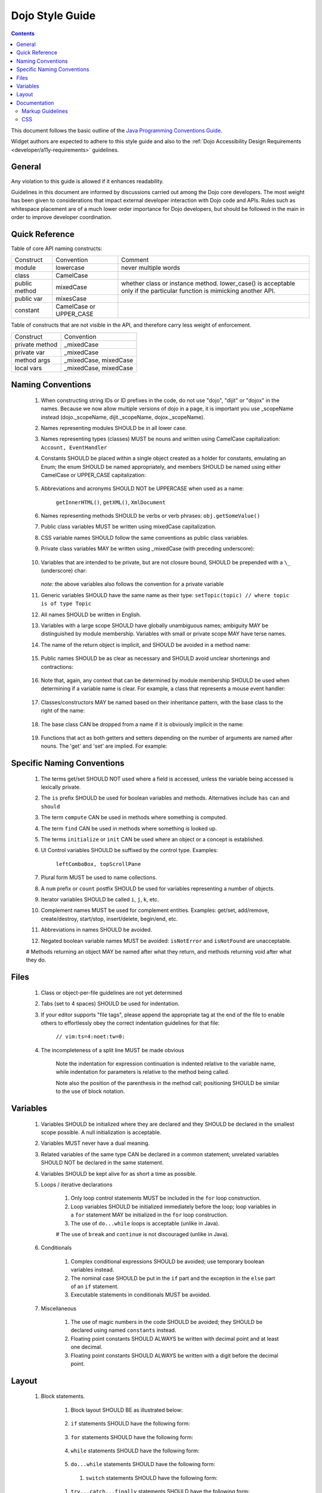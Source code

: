 .. _developer/styleguide:

================
Dojo Style Guide
================

.. contents::
    :depth: 2

This document follows the basic outline of the `Java Programming Conventions Guide <http://geosoft.no/javastyle.html>`_.
 
Widget authors are expected to adhere to this style guide and also to the :ref:`Dojo Accessibility Design Requirements <developer/a11y-requirements>` guidelines.

General
=======

Any violation to this guide is allowed if it enhances readability.

Guidelines in this document are informed by discussions carried out among the Dojo core developers. The most weight has been given to considerations that impact external developer interaction with Dojo code and APIs. Rules such as whitespace placement are of a much lower order importance for Dojo developers, but should be followed in the main in order to improve developer coordination.

Quick Reference
===============

Table of core API naming constructs:

+---------------------+------------------------------+-----------------------------------+
| Construct           | Convention                   | Comment                           |
+---------------------+------------------------------+-----------------------------------+
| module              | lowercase                    | never multiple words              |
+---------------------+------------------------------+-----------------------------------+
| class               | CamelCase                    |                                   |
+---------------------+------------------------------+-----------------------------------+
| public method       | mixedCase                    | whether class or instance         |
|                     |                              | method. lower_case() is           |
|                     |                              | acceptable only if the particular |
|                     |                              | function is mimicking another     |
|                     |                              | API.                              |
+---------------------+------------------------------+-----------------------------------+
| public var          | mixesCase                    |                                   |
+---------------------+------------------------------+-----------------------------------+
| constant            | CamelCase or UPPER_CASE      |                                   |
+---------------------+------------------------------+-----------------------------------+
 
Table of constructs that are not visible in the API, and therefore carry less weight of enforcement.

+-----------------------+---------------------------+
| Construct             | Convention                |
+-----------------------+---------------------------+
| private method        | _mixedCase                |
+-----------------------+---------------------------+
| private var           | _mixedCase                |
+-----------------------+---------------------------+
| method args           | _mixedCase, mixedCase     |
+-----------------------+---------------------------+
| local vars            | _mixedCase, mixedCase     |
+-----------------------+---------------------------+

Naming Conventions
==================
 
    #. When constructing string IDs or ID prefixes in the code, do not use "dojo", "dijit"  or "dojox" in the names. Because we now allow multiple versions of dojo in a page, it is important you use _scopeName instead (dojo._scopeName, dijit._scopeName, dojox._scopeName).

    #. Names representing modules SHOULD be in all lower case.

    #. Names representing types (classes) MUST be nouns and written using CamelCase capitalization: ``Account, EventHandler``

    #. Constants SHOULD be placed within a single object created as a holder for constants,  emulating an Enum; the enum SHOULD be named appropriately, and members SHOULD be  named using either CamelCase or UPPER_CASE capitalization:

        .. javascript::

            var NodeTypes = {
                Element: 1,
                DOCUMENT: 2
            };
    
    #. Abbreviations and acronyms SHOULD NOT be UPPERCASE when used as a name:
        
        ``getInnerHTML()``, ``getXML()``, ``XmlDocument``
    
    #. Names representing methods SHOULD be verbs or verb phrases: ``obj.getSomeValue()``

    #. Public class variables MUST be written using mixedCase capitalization.

    #. CSS variable names SHOULD follow the same conventions as public class variables.

    #. Private class variables MAY be written using _mixedCase (with preceding underscore):
        
        .. javascript::
        
            var MyClass = function(){
                var _buffer;
                this.doSomething = function(){}
            }
            
    #. Variables that are intended to be private, but are not closure bound, SHOULD be prepended with a ``\_`` (underscore) char:
    
        .. javascript::
        
            this._somePrivateVariable = statement;
       
       `note:` the above variables also follows the convention for a private variable

    #. Generic variables SHOULD have the same name as their type: ``setTopic(topic) // where topic is of type Topic``

    #. All names SHOULD be written in English.

    #. Variables with a large scope SHOULD have globally unambiguous names; ambiguity MAY be  distinguished by module membership. Variables with small or private scope MAY have terse names.

    #. The name of the return object is implicit, and SHOULD be avoided in a method name:
    
        .. javascript:
        
            getHandler(); // NOT getEventHandler()``

    #. Public names SHOULD be as clear as necessary and SHOULD avoid unclear shortenings and contractions:
    
        .. javascript::
        
            MouseEventHandler // not MseEvtHdlr

    #. Note that, again, any context that can be determined by module membership SHOULD be used when determining if a variable name is clear. For example, a class that represents a mouse event handler:
        
        .. javascript::
            
            dojo.event.mouse.Handler; // NOT dojo.events.mouse.MouseEventhandler
        
    #. Classes/constructors MAY be named based on their inheritance pattern, with the base class to the right of the name:
        
        .. javascript::
        
            UiEventHandler
            MouseEventHandler
        
    #. The base class CAN be dropped from a name if it is obviously implicit in the name:

        .. javascript::
        
            MouseEventHandler; // as opposed to MouseUIEventHandler
        
    #. Functions that act as both getters and setters depending on the number of arguments  are named after nouns.  The 'get' and 'set' are implied.   For example:

        .. javascript::
            
            dojo.attr(node, "tabIndex"); // getter
            dojo.attr(node, "tabIndex", -1); // setter
    

Specific Naming Conventions
===========================

    #. The terms get/set SHOULD NOT used where a field is accessed, unless the variable being accessed is lexically private.

    #. The ``is`` prefix SHOULD be used for boolean variables and methods. Alternatives include ``has`` ``can`` and ``should``

    #. The term ``compute`` CAN be used in methods where something is computed.

    #. The term ``find`` CAN be used in methods where something is looked up.

    #. The terms ``initialize`` or ``init`` CAN be used where an object or a concept is established.

    #. UI Control variables SHOULD be suffixed by the control type. Examples:
        
        ``leftComboBox, topScrollPane``
    
    #. Plural form MUST be used to name collections.

    #. A ``num`` prefix or ``count`` postfix SHOULD be used for variables representing a number of objects.
        
    #. Iterator variables SHOULD be called ``i``, ``j``, ``k``, etc.
    
    #. Complement names MUST be used for complement entities. Examples: get/set, add/remove, create/destroy, start/stop, insert/delete, begin/end, etc.
    
    #. Abbreviations in names SHOULD be avoided.
    
    #. Negated boolean variable names MUST be avoided: ``isNotError`` and ``isNotFound`` are unacceptable.

    # Methods returning an object MAY be named after what they return, and methods returning void after what they do.

Files
=====
 
    #. Class or object-per-file guidelines are not yet determined
    
    #. Tabs (set to 4 spaces) SHOULD be used for indentation.
    
    #. If your editor supports "file tags", please append the appropriate tag at the end of the file to enable others to effortlessly obey the correct indentation guidelines for that file:
        
        ``// vim:ts=4:noet:tw=0:``

    #. The incompleteness of a split line MUST be made obvious
    
        .. javascript::
        
            var someExpression = Expression1
                + Expression2
                + Expression3
            ;
            
            var o = someObject.get(
                Expression1,
                Expression2,
                Expression3
            );
            
        Note the indentation for expression continuation is indented relative to the variable name, while indentation for parameters is relative to the method being called.
            
        Note also the position of the parenthesis in the method call; positioning SHOULD be similar to the use of block notation.


Variables
=========

    #. Variables SHOULD be initialized where they are declared and they SHOULD be declared in the smallest scope possible. A null initialization is acceptable.
    
    #. Variables MUST never have a dual meaning.
    
    #. Related variables of the same type CAN be declared in a common statement; unrelated variables SHOULD NOT be declared in the same statement.
    
    #. Variables SHOULD be kept alive for as short a time as possible.
    
    #. Loops / iterative declarations
        
        #. Only loop control statements MUST be included in the ``for`` loop construction.
        
        #. Loop variables SHOULD be initialized immediately before the loop; loop variables in a ``for`` statement MAY be initialized in the ``for`` loop construction.
        
        #. The use of ``do...while`` loops is acceptable (unlike in Java).
        
        # The use of ``break`` and ``continue`` is not discouraged (unlike in Java).

    #. Conditionals
        
        #. Complex conditional expressions SHOULD be avoided; use temporary boolean variables instead.
        
        #. The nominal case SHOULD be put in the ``if`` part and the exception in the ``else`` part of an ``if`` statement.
        
        #. Executable statements in conditionals MUST be avoided.

    #. Miscellaneous
    
        #. The use of magic numbers in the code SHOULD be avoided; they SHOULD be declared using named ``constants`` instead.
        
        #. Floating point constants SHOULD ALWAYS be written with decimal point and at least one decimal.
        
        #. Floating point constants SHOULD ALWAYS be written with a digit before the decimal point.
        
Layout
======

    #. Block statements.
    
        #. Block layout SHOULD BE as illustrated below:
        
            .. javascript::
            
                while(!isDone){
                    doSomething();
                    isDone = moreToDo();
                }
                
        #. ``if`` statements SHOULD have the following form:
        
            .. javascript::
            
                if(someCondition){
                    statements;
                }else if(someOtherContion){
                    statements;
                }else{
                    statements;
                }

        #. ``for`` statements SHOULD have the following form:
        
            .. javascript::
            
                for(init; condition; update){
                    statements;
                }
                
        #. ``while`` statements SHOULD have the following form:
        
            .. javascript::
            
                while(!isDone){
                    doSomething();
                    isDone = moreToDo();
                }
                
        #. ``do...while`` statements SHOULD have the following form:
        
            .. javascript::
            
                do{
                    statements;
                }while(condition);
         
         #. ``switch`` statements SHOULD have the following form:
         
            .. javascript::
            
                switch(condition){
                    case "ABC":
                        statement;
                        // fallthrough
                    case "DEF":
                        statements;
                        break;
                    default:
                        statements;
                        // no break keyword on the last case - it's redundant.
                }
                
        #. ``try...catch...finally`` statements SHOULD have the following form:
        
            .. javascript::
            
                try{
                    statements;
                }catch(e){
                    statements;
                }finally{
                    statements;
                }
                
        #. A single statement if-else, while or for MUST NOT be written without brackets, but CAN be written on the same line:
        
            .. javascript::
            
                if(condition){ statement; }
                else{ statement; }
                
                while(condition){ statement; }
                
                for(init; condition; update){ statement; }
                
    #. Whitespace
    
        #. Conventional operators MAY be surrounded by a space (including ternary operators).
    
        #. The following reserved words SHOULD NOT be followed by a space:

            * break
            * catch
            * continue
            * do
            * else
            * finally
            * for
            * function if anonymous. eg: ``var foo = function(){};``
            * if
            * return
            * switch
            * this
            * try
            * void
            * while
            * with
            
        #. The following reserved words SHOULD be followed by a space:
            
            * case
            * default
            * delete
            * function if named. eg: ``function foo(){})``
            * in
            * instanceof
            * new
            * throw
            * typeof
            * var
            
        #. Commas SHOULD be followed by a space.

        #. Colons MAY be surrounded by a space.

        #. Semi-colons in for statements SHOULD be followed by a space.

        #. Semi-colons SHOULD NOT be preceded by a space.

        #. Function calls and method calls SHOULD NOT be followed by a space.
        
            .. javascript::
            
                doSomething(someParameter); // not doSomething (someParameter);
        
        #. Logical units within a block SHOULD be separated by one blank line.

        #. Statements MAY be aligned wherever this enhances readability.

    #. Line length
    
        There's no line length limit in dojo although 120 characters (treating tabs as 4 spaces) is a
        guideline. In particular code examples embedded into the API documentation may benefit from
        longer lines, since they start out already indented by 4 or 5 tabs.
        
    #. Comments
    
        #. Tricky code SHOULD not be commented, but rewritten.
        #. All comments SHOULD be written in English.
        #. Comments SHOULD be indented relative to their position in the code, preceding or to the right of the code in question.
            
        #. The declaration of collection variables SHOULD be followed by a comment stating the common type of the elements in the collection.
            
        #. Comments SHOULD be included to explain BLOCKS of code, to explain the point of the following block.
        
        #. Comments SHOULD NOT be included for every single line of code.
 
Documentation
=============
 
Markup Guidelines
-----------------

Dojo's API documentation is written inline in the code, similar to JavaDoc.  See the :ref:`Dojo Inline Documentation <util/doctools/markup>` for information on dojo's proprietary format.

CSS
---

The CSS styling basically inherits all the rules from JavaScript, that means "key: value" looks like in JS, etc. Therefore a CSS file might look like this:

.. html ::

   .className1 {
        color: red;
   }
   
   .className1,
   #someId {
        color: blue;
   }

Mainly the rules are:

  * each selector is on a new line
  * the opening curly brace is preceded by a space
  * the key value pairs have a space after the colon
  * every block is followed by an empty new line
